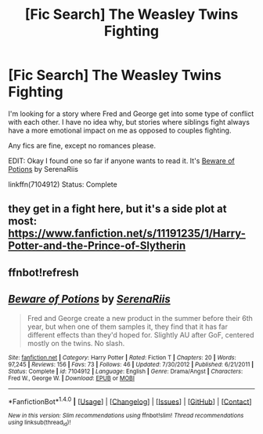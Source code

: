 #+TITLE: [Fic Search] The Weasley Twins Fighting

* [Fic Search] The Weasley Twins Fighting
:PROPERTIES:
:Author: FairyRave
:Score: 5
:DateUnix: 1513321656.0
:DateShort: 2017-Dec-15
:FlairText: Fic Search
:END:
I'm looking for a story where Fred and George get into some type of conflict with each other. I have no idea why, but stories where siblings fight always have a more emotional impact on me as opposed to couples fighting.

Any fics are fine, except no romances please.

EDIT: Okay I found one so far if anyone wants to read it. It's [[https://www.fanfiction.net/s/7104912/1/Beware-of-Potions][Beware of Potions]] by SerenaRiis

linkffn(7104912) Status: Complete


** they get in a fight here, but it's a side plot at most: [[https://www.fanfiction.net/s/11191235/1/Harry-Potter-and-the-Prince-of-Slytherin]]
:PROPERTIES:
:Author: B_Ucko
:Score: 1
:DateUnix: 1513522872.0
:DateShort: 2017-Dec-17
:END:


** ffnbot!refresh
:PROPERTIES:
:Author: FairyRave
:Score: 1
:DateUnix: 1514353482.0
:DateShort: 2017-Dec-27
:END:


** [[http://www.fanfiction.net/s/7104912/1/][*/Beware of Potions/*]] by [[https://www.fanfiction.net/u/510432/SerenaRiis][/SerenaRiis/]]

#+begin_quote
  Fred and George create a new product in the summer before their 6th year, but when one of them samples it, they find that it has far different effects than they'd hoped for. Slightly AU after GoF, centered mostly on the twins. No slash.
#+end_quote

^{/Site/: [[http://www.fanfiction.net/][fanfiction.net]] *|* /Category/: Harry Potter *|* /Rated/: Fiction T *|* /Chapters/: 20 *|* /Words/: 97,245 *|* /Reviews/: 156 *|* /Favs/: 73 *|* /Follows/: 46 *|* /Updated/: 7/30/2012 *|* /Published/: 6/21/2011 *|* /Status/: Complete *|* /id/: 7104912 *|* /Language/: English *|* /Genre/: Drama/Angst *|* /Characters/: Fred W., George W. *|* /Download/: [[http://www.ff2ebook.com/old/ffn-bot/index.php?id=7104912&source=ff&filetype=epub][EPUB]] or [[http://www.ff2ebook.com/old/ffn-bot/index.php?id=7104912&source=ff&filetype=mobi][MOBI]]}

--------------

*FanfictionBot*^{1.4.0} *|* [[[https://github.com/tusing/reddit-ffn-bot/wiki/Usage][Usage]]] | [[[https://github.com/tusing/reddit-ffn-bot/wiki/Changelog][Changelog]]] | [[[https://github.com/tusing/reddit-ffn-bot/issues/][Issues]]] | [[[https://github.com/tusing/reddit-ffn-bot/][GitHub]]] | [[[https://www.reddit.com/message/compose?to=tusing][Contact]]]

^{/New in this version: Slim recommendations using/ ffnbot!slim! /Thread recommendations using/ linksub(thread_id)!}
:PROPERTIES:
:Author: FanfictionBot
:Score: 1
:DateUnix: 1514353492.0
:DateShort: 2017-Dec-27
:END:
